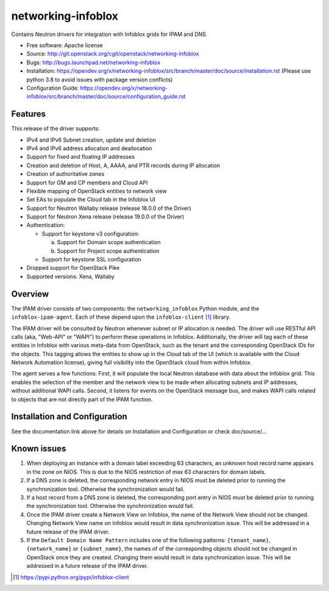 ===============================
networking-infoblox
===============================

Contains Neutron drivers for integration with Infoblox grids for IPAM and DNS.

* Free software: Apache license
* Source: http://git.openstack.org/cgit/openstack/networking-infoblox
* Bugs: http://bugs.launchpad.net/networking-infoblox
* Installation: https://opendev.org/x/networking-infoblox/src/branch/master/doc/source/installation.rst
  (Please use python 3.8 to avoid issues with package version conflicts)
* Configuration Guide: https://opendev.org/x/networking-infoblox/src/branch/master/doc/source/configuration_guide.rst

Features
--------

This release of the driver supports:

* IPv4 and IPv6 Subnet creation, update and deletion
* IPv4 and IPv6 address allocation and deallocation
* Support for fixed and floating IP addresses
* Creation and deletion of Host, A, AAAA, and PTR records during IP allocation
* Creation of authoritative zones
* Support for GM and CP members and Cloud API
* Flexible mapping of OpenStack entities to network view
* Set EAs to populate the Cloud tab in the Infoblox UI
* Support for Neutron Wallaby release (release 18.0.0 of the Driver)
* Support for Neutron Xena release (release 19.0.0 of the Driver)
* Authentication:

  - Support for keystone v3 configuration:

    a) Support for Domain scope authentication
    b) Support for Project scope authentication

  - Support for keystone SSL configuration

* Dropped support for OpenStack Pike
* Supported versions: Xena, Wallaby

Overview
--------

The IPAM driver consists of two components: the ``networking_infoblox`` Python
module, and the ``infoblox-ipam-agent``. Each of these depend upon the
``infoblox-client`` [#]_ library.

The IPAM driver will be consulted by Neutron whenever subnet or IP allocation
is needed. The driver will use RESTful API calls (aka, "Web-API" or "WAPI") to
perform these operations in Infoblox. Additionally, the driver will tag each
of these entities in Infoblox with various meta-data from OpenStack, such as
the tenant and the corresponding OpenStack IDs for the objects. This tagging
allows the entities to show up in the Cloud tab of the UI (which is available
with the Cloud Network Automation license), giving full visibility into the
OpenStack cloud from within Infoblox.

The agent serves a few functions. First, it will populate the local Neutron
database with data about the Infoblox grid. This enables the selection
of the member and the network view to be made when allocating subnets and IP
addresses, without additional WAPI calls. Second, it listens for events on
the OpenStack message bus, and makes WAPI calls related to objects that are
not directly part of the IPAM function. 

Installation and Configuration
------------------------------

See the documentation link above for details on Installation and Configuration or check doc/source/...

Known issues
------------

1. When deploying an instance with a domain label exceeding 63 characters, an unknown
   host record name appears in the zone on NIOS. This is due to the NIOS restriction
   of max 63 characters for domain labels.

2. If a DNS zone is deleted, the corresponding network entry in NIOS must be deleted
   prior to running the synchronization tool. Otherwise the synchronization would fail.

3. If a host record from a DNS zone is deleted, the corresponding port entry in NIOS
   must be deleted prior to running the synchronization tool. Otherwise the synchronization
   would fail.

4. Once the IPAM driver create a Network View on Infoblox, the name of the Network
   View should not be changed. Changing Network View name on Infoblox would result
   in data synchronization issue. This will be addressed in a future release of the
   IPAM driver.

5. If the ``Default Domain Name Pattern`` includes one of the following patterns:
   ``{tenant_name}``, ``{network_name}`` or ``{subnet_name}``, the names of
   of the corresponding objects should not be changed in OpenStack once they are
   created. Changing them would result in data synchronization issue. This will be
   addressed in a future release of the IPAM driver.

.. [#] https://pypi.python.org/pypi/infoblox-client
